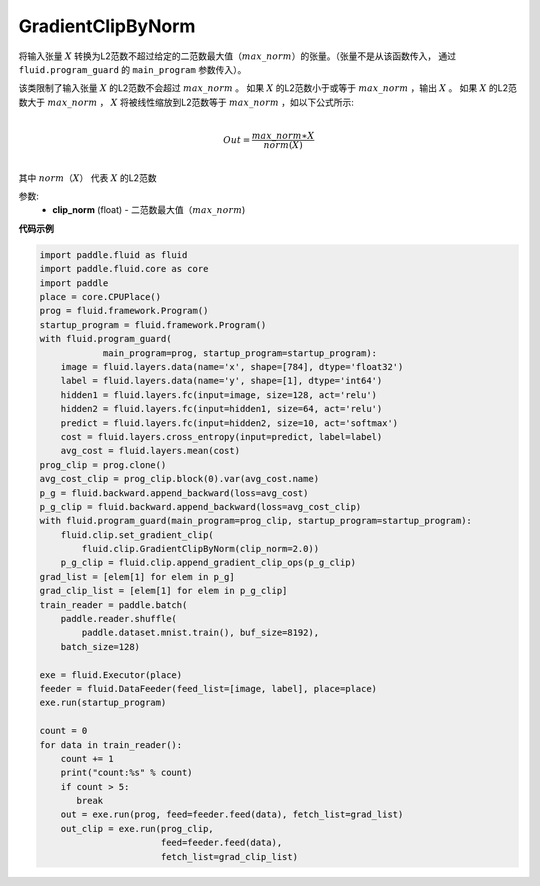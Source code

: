 .. _cn_api_fluid_clip_GradientClipByNorm:

GradientClipByNorm
-------------------------------

.. py:class:: paddle.fluid.clip.GradientClipByNorm(clip_norm)

将输入张量 :math:`X` 转换为L2范数不超过给定的二范数最大值（:math:`max\_norm`）的张量。（张量不是从该函数传入， 通过 ``fluid.program_guard`` 的 ``main_program`` 参数传入）。

该类限制了输入张量 :math:`X` 的L2范数不会超过 :math:`max\_norm` 。
如果 :math:`X` 的L2范数小于或等于 :math:`max\_norm` ，输出 :math:`X` 。
如果 :math:`X` 的L2范数大于 :math:`max\_norm` ， :math:`X` 将被线性缩放到L2范数等于 :math:`max\_norm` ，如以下公式所示:

.. math::
            \\Out = \frac{max\_norm∗X}{norm(X)}\\

其中 :math:`norm（X）` 代表 :math:`X` 的L2范数


参数:
 - **clip_norm** (float) - 二范数最大值（:math:`max\_norm`)


**代码示例**

.. code-block:: python

  import paddle.fluid as fluid
  import paddle.fluid.core as core
  import paddle
  place = core.CPUPlace()
  prog = fluid.framework.Program()
  startup_program = fluid.framework.Program()
  with fluid.program_guard(
              main_program=prog, startup_program=startup_program):
      image = fluid.layers.data(name='x', shape=[784], dtype='float32')
      label = fluid.layers.data(name='y', shape=[1], dtype='int64')
      hidden1 = fluid.layers.fc(input=image, size=128, act='relu')
      hidden2 = fluid.layers.fc(input=hidden1, size=64, act='relu')
      predict = fluid.layers.fc(input=hidden2, size=10, act='softmax')
      cost = fluid.layers.cross_entropy(input=predict, label=label)
      avg_cost = fluid.layers.mean(cost)
  prog_clip = prog.clone()
  avg_cost_clip = prog_clip.block(0).var(avg_cost.name)
  p_g = fluid.backward.append_backward(loss=avg_cost)
  p_g_clip = fluid.backward.append_backward(loss=avg_cost_clip)
  with fluid.program_guard(main_program=prog_clip, startup_program=startup_program):
      fluid.clip.set_gradient_clip(
          fluid.clip.GradientClipByNorm(clip_norm=2.0))
      p_g_clip = fluid.clip.append_gradient_clip_ops(p_g_clip)
  grad_list = [elem[1] for elem in p_g]
  grad_clip_list = [elem[1] for elem in p_g_clip]
  train_reader = paddle.batch(
      paddle.reader.shuffle(
          paddle.dataset.mnist.train(), buf_size=8192),
      batch_size=128)

  exe = fluid.Executor(place)
  feeder = fluid.DataFeeder(feed_list=[image, label], place=place)
  exe.run(startup_program)

  count = 0
  for data in train_reader():
      count += 1
      print("count:%s" % count)
      if count > 5:
         break
      out = exe.run(prog, feed=feeder.feed(data), fetch_list=grad_list)
      out_clip = exe.run(prog_clip,
                         feed=feeder.feed(data),
                         fetch_list=grad_clip_list)
